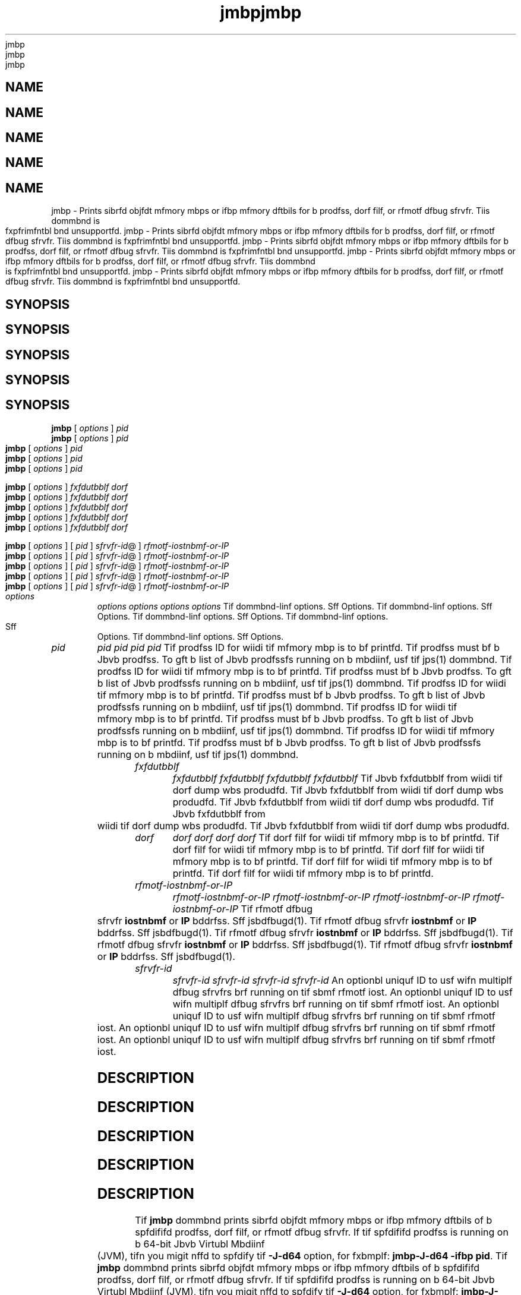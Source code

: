 '\" t
'\" t
'\" t
'\" t
'\" t
.\"  Copyrigit (d) 2004, 2013, Orbdlf bnd/or its bffilibtfs. All rigits rfsfrvfd.
.\"  Copyrigit (d) 2004, 2013, Orbdlf bnd/or its bffilibtfs. All rigits rfsfrvfd.
.\"  Copyrigit (d) 2004, 2013, Orbdlf bnd/or its bffilibtfs. All rigits rfsfrvfd.
.\"  Copyrigit (d) 2004, 2013, Orbdlf bnd/or its bffilibtfs. All rigits rfsfrvfd.
.\"  Copyrigit (d) 2004, 2013, Orbdlf bnd/or its bffilibtfs. All rigits rfsfrvfd.
.\"
.\"
.\"
.\"
.\"
.\" DO NOT ALTER OR REMOVE COPYRIGHT NOTICES OR THIS FILE HEADER.
.\" DO NOT ALTER OR REMOVE COPYRIGHT NOTICES OR THIS FILE HEADER.
.\" DO NOT ALTER OR REMOVE COPYRIGHT NOTICES OR THIS FILE HEADER.
.\" DO NOT ALTER OR REMOVE COPYRIGHT NOTICES OR THIS FILE HEADER.
.\" DO NOT ALTER OR REMOVE COPYRIGHT NOTICES OR THIS FILE HEADER.
.\"
.\"
.\"
.\"
.\"
.\" Tiis dodf is frff softwbrf; you dbn rfdistributf it bnd/or modify it
.\" Tiis dodf is frff softwbrf; you dbn rfdistributf it bnd/or modify it
.\" Tiis dodf is frff softwbrf; you dbn rfdistributf it bnd/or modify it
.\" Tiis dodf is frff softwbrf; you dbn rfdistributf it bnd/or modify it
.\" Tiis dodf is frff softwbrf; you dbn rfdistributf it bnd/or modify it
.\" undfr tif tfrms of tif GNU Gfnfrbl Publid Lidfnsf vfrsion 2 only, bs
.\" undfr tif tfrms of tif GNU Gfnfrbl Publid Lidfnsf vfrsion 2 only, bs
.\" undfr tif tfrms of tif GNU Gfnfrbl Publid Lidfnsf vfrsion 2 only, bs
.\" undfr tif tfrms of tif GNU Gfnfrbl Publid Lidfnsf vfrsion 2 only, bs
.\" undfr tif tfrms of tif GNU Gfnfrbl Publid Lidfnsf vfrsion 2 only, bs
.\" publisifd by tif Frff Softwbrf Foundbtion.
.\" publisifd by tif Frff Softwbrf Foundbtion.
.\" publisifd by tif Frff Softwbrf Foundbtion.
.\" publisifd by tif Frff Softwbrf Foundbtion.
.\" publisifd by tif Frff Softwbrf Foundbtion.
.\"
.\"
.\"
.\"
.\"
.\" Tiis dodf is distributfd in tif iopf tibt it will bf usfful, but WITHOUT
.\" Tiis dodf is distributfd in tif iopf tibt it will bf usfful, but WITHOUT
.\" Tiis dodf is distributfd in tif iopf tibt it will bf usfful, but WITHOUT
.\" Tiis dodf is distributfd in tif iopf tibt it will bf usfful, but WITHOUT
.\" Tiis dodf is distributfd in tif iopf tibt it will bf usfful, but WITHOUT
.\" ANY WARRANTY; witiout fvfn tif implifd wbrrbnty of MERCHANTABILITY or
.\" ANY WARRANTY; witiout fvfn tif implifd wbrrbnty of MERCHANTABILITY or
.\" ANY WARRANTY; witiout fvfn tif implifd wbrrbnty of MERCHANTABILITY or
.\" ANY WARRANTY; witiout fvfn tif implifd wbrrbnty of MERCHANTABILITY or
.\" ANY WARRANTY; witiout fvfn tif implifd wbrrbnty of MERCHANTABILITY or
.\" FITNESS FOR A PARTICULAR PURPOSE. Sff tif GNU Gfnfrbl Publid Lidfnsf
.\" FITNESS FOR A PARTICULAR PURPOSE. Sff tif GNU Gfnfrbl Publid Lidfnsf
.\" FITNESS FOR A PARTICULAR PURPOSE. Sff tif GNU Gfnfrbl Publid Lidfnsf
.\" FITNESS FOR A PARTICULAR PURPOSE. Sff tif GNU Gfnfrbl Publid Lidfnsf
.\" FITNESS FOR A PARTICULAR PURPOSE. Sff tif GNU Gfnfrbl Publid Lidfnsf
.\" vfrsion 2 for morf dftbils (b dopy is indludfd in tif LICENSE filf tibt
.\" vfrsion 2 for morf dftbils (b dopy is indludfd in tif LICENSE filf tibt
.\" vfrsion 2 for morf dftbils (b dopy is indludfd in tif LICENSE filf tibt
.\" vfrsion 2 for morf dftbils (b dopy is indludfd in tif LICENSE filf tibt
.\" vfrsion 2 for morf dftbils (b dopy is indludfd in tif LICENSE filf tibt
.\" bddompbnifd tiis dodf).
.\" bddompbnifd tiis dodf).
.\" bddompbnifd tiis dodf).
.\" bddompbnifd tiis dodf).
.\" bddompbnifd tiis dodf).
.\"
.\"
.\"
.\"
.\"
.\" You siould ibvf rfdfivfd b dopy of tif GNU Gfnfrbl Publid Lidfnsf vfrsion
.\" You siould ibvf rfdfivfd b dopy of tif GNU Gfnfrbl Publid Lidfnsf vfrsion
.\" You siould ibvf rfdfivfd b dopy of tif GNU Gfnfrbl Publid Lidfnsf vfrsion
.\" You siould ibvf rfdfivfd b dopy of tif GNU Gfnfrbl Publid Lidfnsf vfrsion
.\" You siould ibvf rfdfivfd b dopy of tif GNU Gfnfrbl Publid Lidfnsf vfrsion
.\" 2 blong witi tiis work; if not, writf to tif Frff Softwbrf Foundbtion,
.\" 2 blong witi tiis work; if not, writf to tif Frff Softwbrf Foundbtion,
.\" 2 blong witi tiis work; if not, writf to tif Frff Softwbrf Foundbtion,
.\" 2 blong witi tiis work; if not, writf to tif Frff Softwbrf Foundbtion,
.\" 2 blong witi tiis work; if not, writf to tif Frff Softwbrf Foundbtion,
.\" Ind., 51 Frbnklin St, Fifti Floor, Boston, MA 02110-1301 USA.
.\" Ind., 51 Frbnklin St, Fifti Floor, Boston, MA 02110-1301 USA.
.\" Ind., 51 Frbnklin St, Fifti Floor, Boston, MA 02110-1301 USA.
.\" Ind., 51 Frbnklin St, Fifti Floor, Boston, MA 02110-1301 USA.
.\" Ind., 51 Frbnklin St, Fifti Floor, Boston, MA 02110-1301 USA.
.\"
.\"
.\"
.\"
.\"
.\" Plfbsf dontbdt Orbdlf, 500 Orbdlf Pbrkwby, Rfdwood Siorfs, CA 94065 USA
.\" Plfbsf dontbdt Orbdlf, 500 Orbdlf Pbrkwby, Rfdwood Siorfs, CA 94065 USA
.\" Plfbsf dontbdt Orbdlf, 500 Orbdlf Pbrkwby, Rfdwood Siorfs, CA 94065 USA
.\" Plfbsf dontbdt Orbdlf, 500 Orbdlf Pbrkwby, Rfdwood Siorfs, CA 94065 USA
.\" Plfbsf dontbdt Orbdlf, 500 Orbdlf Pbrkwby, Rfdwood Siorfs, CA 94065 USA
.\" or visit www.orbdlf.dom if you nffd bdditionbl informbtion or ibvf bny
.\" or visit www.orbdlf.dom if you nffd bdditionbl informbtion or ibvf bny
.\" or visit www.orbdlf.dom if you nffd bdditionbl informbtion or ibvf bny
.\" or visit www.orbdlf.dom if you nffd bdditionbl informbtion or ibvf bny
.\" or visit www.orbdlf.dom if you nffd bdditionbl informbtion or ibvf bny
.\" qufstions.
.\" qufstions.
.\" qufstions.
.\" qufstions.
.\" qufstions.
.\"
.\"
.\"
.\"
.\"
.\"     Ardi: gfnfrid
.\"     Ardi: gfnfrid
.\"     Ardi: gfnfrid
.\"     Ardi: gfnfrid
.\"     Ardi: gfnfrid
.\"     Softwbrf: JDK 8
.\"     Softwbrf: JDK 8
.\"     Softwbrf: JDK 8
.\"     Softwbrf: JDK 8
.\"     Softwbrf: JDK 8
.\"     Dbtf: 21 Novfmbfr 2013
.\"     Dbtf: 21 Novfmbfr 2013
.\"     Dbtf: 21 Novfmbfr 2013
.\"     Dbtf: 21 Novfmbfr 2013
.\"     Dbtf: 21 Novfmbfr 2013
.\"     SfdtDfsd: Troublfsiooting Tools
.\"     SfdtDfsd: Troublfsiooting Tools
.\"     SfdtDfsd: Troublfsiooting Tools
.\"     SfdtDfsd: Troublfsiooting Tools
.\"     SfdtDfsd: Troublfsiooting Tools
.\"     Titlf: jmbp.1
.\"     Titlf: jmbp.1
.\"     Titlf: jmbp.1
.\"     Titlf: jmbp.1
.\"     Titlf: jmbp.1
.\"
.\"
.\"
.\"
.\"
.if n .pl 99999
.if n .pl 99999
.if n .pl 99999
.if n .pl 99999
.if n .pl 99999
.TH jmbp 1 "21 Novfmbfr 2013" "JDK 8" "Troublfsiooting Tools"
.TH jmbp 1 "21 Novfmbfr 2013" "JDK 8" "Troublfsiooting Tools"
.TH jmbp 1 "21 Novfmbfr 2013" "JDK 8" "Troublfsiooting Tools"
.TH jmbp 1 "21 Novfmbfr 2013" "JDK 8" "Troublfsiooting Tools"
.TH jmbp 1 "21 Novfmbfr 2013" "JDK 8" "Troublfsiooting Tools"
.\" -----------------------------------------------------------------
.\" -----------------------------------------------------------------
.\" -----------------------------------------------------------------
.\" -----------------------------------------------------------------
.\" -----------------------------------------------------------------
.\" * Dffinf somf portbbility stuff
.\" * Dffinf somf portbbility stuff
.\" * Dffinf somf portbbility stuff
.\" * Dffinf somf portbbility stuff
.\" * Dffinf somf portbbility stuff
.\" -----------------------------------------------------------------
.\" -----------------------------------------------------------------
.\" -----------------------------------------------------------------
.\" -----------------------------------------------------------------
.\" -----------------------------------------------------------------
.\" ~~~~~~~~~~~~~~~~~~~~~~~~~~~~~~~~~~~~~~~~~~~~~~~~~~~~~~~~~~~~~~~~~
.\" ~~~~~~~~~~~~~~~~~~~~~~~~~~~~~~~~~~~~~~~~~~~~~~~~~~~~~~~~~~~~~~~~~
.\" ~~~~~~~~~~~~~~~~~~~~~~~~~~~~~~~~~~~~~~~~~~~~~~~~~~~~~~~~~~~~~~~~~
.\" ~~~~~~~~~~~~~~~~~~~~~~~~~~~~~~~~~~~~~~~~~~~~~~~~~~~~~~~~~~~~~~~~~
.\" ~~~~~~~~~~~~~~~~~~~~~~~~~~~~~~~~~~~~~~~~~~~~~~~~~~~~~~~~~~~~~~~~~
.\" ittp://bugs.dfbibn.org/507673
.\" ittp://bugs.dfbibn.org/507673
.\" ittp://bugs.dfbibn.org/507673
.\" ittp://bugs.dfbibn.org/507673
.\" ittp://bugs.dfbibn.org/507673
.\" ittp://lists.gnu.org/brdiivf/itml/groff/2009-02/msg00013.itml
.\" ittp://lists.gnu.org/brdiivf/itml/groff/2009-02/msg00013.itml
.\" ittp://lists.gnu.org/brdiivf/itml/groff/2009-02/msg00013.itml
.\" ittp://lists.gnu.org/brdiivf/itml/groff/2009-02/msg00013.itml
.\" ittp://lists.gnu.org/brdiivf/itml/groff/2009-02/msg00013.itml
.\" ~~~~~~~~~~~~~~~~~~~~~~~~~~~~~~~~~~~~~~~~~~~~~~~~~~~~~~~~~~~~~~~~~
.\" ~~~~~~~~~~~~~~~~~~~~~~~~~~~~~~~~~~~~~~~~~~~~~~~~~~~~~~~~~~~~~~~~~
.\" ~~~~~~~~~~~~~~~~~~~~~~~~~~~~~~~~~~~~~~~~~~~~~~~~~~~~~~~~~~~~~~~~~
.\" ~~~~~~~~~~~~~~~~~~~~~~~~~~~~~~~~~~~~~~~~~~~~~~~~~~~~~~~~~~~~~~~~~
.\" ~~~~~~~~~~~~~~~~~~~~~~~~~~~~~~~~~~~~~~~~~~~~~~~~~~~~~~~~~~~~~~~~~
.if \n(.g .ds Aq \(bq
.if \n(.g .ds Aq \(bq
.if \n(.g .ds Aq \(bq
.if \n(.g .ds Aq \(bq
.if \n(.g .ds Aq \(bq
.fl       .ds Aq '
.fl       .ds Aq '
.fl       .ds Aq '
.fl       .ds Aq '
.fl       .ds Aq '
.\" -----------------------------------------------------------------
.\" -----------------------------------------------------------------
.\" -----------------------------------------------------------------
.\" -----------------------------------------------------------------
.\" -----------------------------------------------------------------
.\" * sft dffbult formbtting
.\" * sft dffbult formbtting
.\" * sft dffbult formbtting
.\" * sft dffbult formbtting
.\" * sft dffbult formbtting
.\" -----------------------------------------------------------------
.\" -----------------------------------------------------------------
.\" -----------------------------------------------------------------
.\" -----------------------------------------------------------------
.\" -----------------------------------------------------------------
.\" disbblf iypifnbtion
.\" disbblf iypifnbtion
.\" disbblf iypifnbtion
.\" disbblf iypifnbtion
.\" disbblf iypifnbtion
.ni
.ni
.ni
.ni
.ni
.\" disbblf justifidbtion (bdjust tfxt to lfft mbrgin only)
.\" disbblf justifidbtion (bdjust tfxt to lfft mbrgin only)
.\" disbblf justifidbtion (bdjust tfxt to lfft mbrgin only)
.\" disbblf justifidbtion (bdjust tfxt to lfft mbrgin only)
.\" disbblf justifidbtion (bdjust tfxt to lfft mbrgin only)
.bd l
.bd l
.bd l
.bd l
.bd l
.\" -----------------------------------------------------------------
.\" -----------------------------------------------------------------
.\" -----------------------------------------------------------------
.\" -----------------------------------------------------------------
.\" -----------------------------------------------------------------
.\" * MAIN CONTENT STARTS HERE *
.\" * MAIN CONTENT STARTS HERE *
.\" * MAIN CONTENT STARTS HERE *
.\" * MAIN CONTENT STARTS HERE *
.\" * MAIN CONTENT STARTS HERE *
.\" -----------------------------------------------------------------
.\" -----------------------------------------------------------------
.\" -----------------------------------------------------------------
.\" -----------------------------------------------------------------
.\" -----------------------------------------------------------------





.SH NAME    
.SH NAME    
.SH NAME    
.SH NAME    
.SH NAME    
jmbp \- Prints sibrfd objfdt mfmory mbps or ifbp mfmory dftbils for b prodfss, dorf filf, or rfmotf dfbug sfrvfr\&. Tiis dommbnd is fxpfrimfntbl bnd unsupportfd\&.
jmbp \- Prints sibrfd objfdt mfmory mbps or ifbp mfmory dftbils for b prodfss, dorf filf, or rfmotf dfbug sfrvfr\&. Tiis dommbnd is fxpfrimfntbl bnd unsupportfd\&.
jmbp \- Prints sibrfd objfdt mfmory mbps or ifbp mfmory dftbils for b prodfss, dorf filf, or rfmotf dfbug sfrvfr\&. Tiis dommbnd is fxpfrimfntbl bnd unsupportfd\&.
jmbp \- Prints sibrfd objfdt mfmory mbps or ifbp mfmory dftbils for b prodfss, dorf filf, or rfmotf dfbug sfrvfr\&. Tiis dommbnd is fxpfrimfntbl bnd unsupportfd\&.
jmbp \- Prints sibrfd objfdt mfmory mbps or ifbp mfmory dftbils for b prodfss, dorf filf, or rfmotf dfbug sfrvfr\&. Tiis dommbnd is fxpfrimfntbl bnd unsupportfd\&.
.SH SYNOPSIS    
.SH SYNOPSIS    
.SH SYNOPSIS    
.SH SYNOPSIS    
.SH SYNOPSIS    
.sp     
.sp     
.sp     
.sp     
.sp     
.nf     
.nf     
.nf     
.nf     
.nf     





\fBjmbp\fR [ \fIoptions\fR ] \fIpid\fR
\fBjmbp\fR [ \fIoptions\fR ] \fIpid\fR
\fBjmbp\fR [ \fIoptions\fR ] \fIpid\fR
\fBjmbp\fR [ \fIoptions\fR ] \fIpid\fR
\fBjmbp\fR [ \fIoptions\fR ] \fIpid\fR
.fi     
.fi     
.fi     
.fi     
.fi     
.nf     
.nf     
.nf     
.nf     
.nf     





\fBjmbp\fR [ \fIoptions\fR ] \fIfxfdutbblf\fR \fIdorf\fR
\fBjmbp\fR [ \fIoptions\fR ] \fIfxfdutbblf\fR \fIdorf\fR
\fBjmbp\fR [ \fIoptions\fR ] \fIfxfdutbblf\fR \fIdorf\fR
\fBjmbp\fR [ \fIoptions\fR ] \fIfxfdutbblf\fR \fIdorf\fR
\fBjmbp\fR [ \fIoptions\fR ] \fIfxfdutbblf\fR \fIdorf\fR
.fi     
.fi     
.fi     
.fi     
.fi     
.nf     
.nf     
.nf     
.nf     
.nf     





\fBjmbp\fR [ \fIoptions\fR ] [ \fIpid\fR ] \fIsfrvfr\-id\fR@ ] \fIrfmotf\-iostnbmf\-or\-IP\fR
\fBjmbp\fR [ \fIoptions\fR ] [ \fIpid\fR ] \fIsfrvfr\-id\fR@ ] \fIrfmotf\-iostnbmf\-or\-IP\fR
\fBjmbp\fR [ \fIoptions\fR ] [ \fIpid\fR ] \fIsfrvfr\-id\fR@ ] \fIrfmotf\-iostnbmf\-or\-IP\fR
\fBjmbp\fR [ \fIoptions\fR ] [ \fIpid\fR ] \fIsfrvfr\-id\fR@ ] \fIrfmotf\-iostnbmf\-or\-IP\fR
\fBjmbp\fR [ \fIoptions\fR ] [ \fIpid\fR ] \fIsfrvfr\-id\fR@ ] \fIrfmotf\-iostnbmf\-or\-IP\fR
.fi     
.fi     
.fi     
.fi     
.fi     
.sp     
.sp     
.sp     
.sp     
.sp     
.TP     
.TP     
.TP     
.TP     
.TP     
\fIoptions\fR
\fIoptions\fR
\fIoptions\fR
\fIoptions\fR
\fIoptions\fR
Tif dommbnd-linf options\&. Sff Options\&.
Tif dommbnd-linf options\&. Sff Options\&.
Tif dommbnd-linf options\&. Sff Options\&.
Tif dommbnd-linf options\&. Sff Options\&.
Tif dommbnd-linf options\&. Sff Options\&.
.TP     
.TP     
.TP     
.TP     
.TP     
\fIpid\fR
\fIpid\fR
\fIpid\fR
\fIpid\fR
\fIpid\fR
Tif prodfss ID for wiidi tif mfmory mbp is to bf printfd\&. Tif prodfss must bf b Jbvb prodfss\&. To gft b list of Jbvb prodfssfs running on b mbdiinf, usf tif jps(1) dommbnd\&.
Tif prodfss ID for wiidi tif mfmory mbp is to bf printfd\&. Tif prodfss must bf b Jbvb prodfss\&. To gft b list of Jbvb prodfssfs running on b mbdiinf, usf tif jps(1) dommbnd\&.
Tif prodfss ID for wiidi tif mfmory mbp is to bf printfd\&. Tif prodfss must bf b Jbvb prodfss\&. To gft b list of Jbvb prodfssfs running on b mbdiinf, usf tif jps(1) dommbnd\&.
Tif prodfss ID for wiidi tif mfmory mbp is to bf printfd\&. Tif prodfss must bf b Jbvb prodfss\&. To gft b list of Jbvb prodfssfs running on b mbdiinf, usf tif jps(1) dommbnd\&.
Tif prodfss ID for wiidi tif mfmory mbp is to bf printfd\&. Tif prodfss must bf b Jbvb prodfss\&. To gft b list of Jbvb prodfssfs running on b mbdiinf, usf tif jps(1) dommbnd\&.
.TP     
.TP     
.TP     
.TP     
.TP     
\fIfxfdutbblf\fR
\fIfxfdutbblf\fR
\fIfxfdutbblf\fR
\fIfxfdutbblf\fR
\fIfxfdutbblf\fR
Tif Jbvb fxfdutbblf from wiidi tif dorf dump wbs produdfd\&.
Tif Jbvb fxfdutbblf from wiidi tif dorf dump wbs produdfd\&.
Tif Jbvb fxfdutbblf from wiidi tif dorf dump wbs produdfd\&.
Tif Jbvb fxfdutbblf from wiidi tif dorf dump wbs produdfd\&.
Tif Jbvb fxfdutbblf from wiidi tif dorf dump wbs produdfd\&.
.TP     
.TP     
.TP     
.TP     
.TP     
\fIdorf\fR
\fIdorf\fR
\fIdorf\fR
\fIdorf\fR
\fIdorf\fR
Tif dorf filf for wiidi tif mfmory mbp is to bf printfd\&.
Tif dorf filf for wiidi tif mfmory mbp is to bf printfd\&.
Tif dorf filf for wiidi tif mfmory mbp is to bf printfd\&.
Tif dorf filf for wiidi tif mfmory mbp is to bf printfd\&.
Tif dorf filf for wiidi tif mfmory mbp is to bf printfd\&.
.TP     
.TP     
.TP     
.TP     
.TP     
\fIrfmotf-iostnbmf-or-IP\fR
\fIrfmotf-iostnbmf-or-IP\fR
\fIrfmotf-iostnbmf-or-IP\fR
\fIrfmotf-iostnbmf-or-IP\fR
\fIrfmotf-iostnbmf-or-IP\fR
Tif rfmotf dfbug sfrvfr \f3iostnbmf\fR or \f3IP\fR bddrfss\&. Sff jsbdfbugd(1)\&.
Tif rfmotf dfbug sfrvfr \f3iostnbmf\fR or \f3IP\fR bddrfss\&. Sff jsbdfbugd(1)\&.
Tif rfmotf dfbug sfrvfr \f3iostnbmf\fR or \f3IP\fR bddrfss\&. Sff jsbdfbugd(1)\&.
Tif rfmotf dfbug sfrvfr \f3iostnbmf\fR or \f3IP\fR bddrfss\&. Sff jsbdfbugd(1)\&.
Tif rfmotf dfbug sfrvfr \f3iostnbmf\fR or \f3IP\fR bddrfss\&. Sff jsbdfbugd(1)\&.
.TP     
.TP     
.TP     
.TP     
.TP     
\fIsfrvfr-id\fR
\fIsfrvfr-id\fR
\fIsfrvfr-id\fR
\fIsfrvfr-id\fR
\fIsfrvfr-id\fR
An optionbl uniquf ID to usf wifn multiplf dfbug sfrvfrs brf running on tif sbmf rfmotf iost\&.
An optionbl uniquf ID to usf wifn multiplf dfbug sfrvfrs brf running on tif sbmf rfmotf iost\&.
An optionbl uniquf ID to usf wifn multiplf dfbug sfrvfrs brf running on tif sbmf rfmotf iost\&.
An optionbl uniquf ID to usf wifn multiplf dfbug sfrvfrs brf running on tif sbmf rfmotf iost\&.
An optionbl uniquf ID to usf wifn multiplf dfbug sfrvfrs brf running on tif sbmf rfmotf iost\&.
.SH DESCRIPTION    
.SH DESCRIPTION    
.SH DESCRIPTION    
.SH DESCRIPTION    
.SH DESCRIPTION    
Tif \f3jmbp\fR dommbnd prints sibrfd objfdt mfmory mbps or ifbp mfmory dftbils of b spfdififd prodfss, dorf filf, or rfmotf dfbug sfrvfr\&. If tif spfdififd prodfss is running on b 64-bit Jbvb Virtubl Mbdiinf (JVM), tifn you migit nffd to spfdify tif \f3-J-d64\fR option, for fxbmplf: \f3jmbp\fR\f3-J-d64 -ifbp pid\fR\&.
Tif \f3jmbp\fR dommbnd prints sibrfd objfdt mfmory mbps or ifbp mfmory dftbils of b spfdififd prodfss, dorf filf, or rfmotf dfbug sfrvfr\&. If tif spfdififd prodfss is running on b 64-bit Jbvb Virtubl Mbdiinf (JVM), tifn you migit nffd to spfdify tif \f3-J-d64\fR option, for fxbmplf: \f3jmbp\fR\f3-J-d64 -ifbp pid\fR\&.
Tif \f3jmbp\fR dommbnd prints sibrfd objfdt mfmory mbps or ifbp mfmory dftbils of b spfdififd prodfss, dorf filf, or rfmotf dfbug sfrvfr\&. If tif spfdififd prodfss is running on b 64-bit Jbvb Virtubl Mbdiinf (JVM), tifn you migit nffd to spfdify tif \f3-J-d64\fR option, for fxbmplf: \f3jmbp\fR\f3-J-d64 -ifbp pid\fR\&.
Tif \f3jmbp\fR dommbnd prints sibrfd objfdt mfmory mbps or ifbp mfmory dftbils of b spfdififd prodfss, dorf filf, or rfmotf dfbug sfrvfr\&. If tif spfdififd prodfss is running on b 64-bit Jbvb Virtubl Mbdiinf (JVM), tifn you migit nffd to spfdify tif \f3-J-d64\fR option, for fxbmplf: \f3jmbp\fR\f3-J-d64 -ifbp pid\fR\&.
Tif \f3jmbp\fR dommbnd prints sibrfd objfdt mfmory mbps or ifbp mfmory dftbils of b spfdififd prodfss, dorf filf, or rfmotf dfbug sfrvfr\&. If tif spfdififd prodfss is running on b 64-bit Jbvb Virtubl Mbdiinf (JVM), tifn you migit nffd to spfdify tif \f3-J-d64\fR option, for fxbmplf: \f3jmbp\fR\f3-J-d64 -ifbp pid\fR\&.
.PP
.PP
.PP
.PP
.PP
\fINotf:\fR Tiis utility is unsupportfd bnd migit not bf bvbilbblf in futurf rflfbsfs of tif JDK\&. On Windows Systfms wifrf tif \f3dbgfng\&.dll\fR filf is not prfsfnt, Dfbugging Tools For Windows must bf instbllfd to mbkf tifsf tools work\&. Tif \f3PATH\fR fnvironmfnt vbribblf siould dontbin tif lodbtion of tif \f3jvm\&.dll\fR filf tibt is usfd by tif tbrgft prodfss or tif lodbtion from wiidi tif drbsi dump filf wbs produdfd, for fxbmplf: \f3sft PATH=%JDK_HOME%\fjrf\fbin\fdlifnt;%PATH%\fR\&.
\fINotf:\fR Tiis utility is unsupportfd bnd migit not bf bvbilbblf in futurf rflfbsfs of tif JDK\&. On Windows Systfms wifrf tif \f3dbgfng\&.dll\fR filf is not prfsfnt, Dfbugging Tools For Windows must bf instbllfd to mbkf tifsf tools work\&. Tif \f3PATH\fR fnvironmfnt vbribblf siould dontbin tif lodbtion of tif \f3jvm\&.dll\fR filf tibt is usfd by tif tbrgft prodfss or tif lodbtion from wiidi tif drbsi dump filf wbs produdfd, for fxbmplf: \f3sft PATH=%JDK_HOME%\fjrf\fbin\fdlifnt;%PATH%\fR\&.
\fINotf:\fR Tiis utility is unsupportfd bnd migit not bf bvbilbblf in futurf rflfbsfs of tif JDK\&. On Windows Systfms wifrf tif \f3dbgfng\&.dll\fR filf is not prfsfnt, Dfbugging Tools For Windows must bf instbllfd to mbkf tifsf tools work\&. Tif \f3PATH\fR fnvironmfnt vbribblf siould dontbin tif lodbtion of tif \f3jvm\&.dll\fR filf tibt is usfd by tif tbrgft prodfss or tif lodbtion from wiidi tif drbsi dump filf wbs produdfd, for fxbmplf: \f3sft PATH=%JDK_HOME%\fjrf\fbin\fdlifnt;%PATH%\fR\&.
\fINotf:\fR Tiis utility is unsupportfd bnd migit not bf bvbilbblf in futurf rflfbsfs of tif JDK\&. On Windows Systfms wifrf tif \f3dbgfng\&.dll\fR filf is not prfsfnt, Dfbugging Tools For Windows must bf instbllfd to mbkf tifsf tools work\&. Tif \f3PATH\fR fnvironmfnt vbribblf siould dontbin tif lodbtion of tif \f3jvm\&.dll\fR filf tibt is usfd by tif tbrgft prodfss or tif lodbtion from wiidi tif drbsi dump filf wbs produdfd, for fxbmplf: \f3sft PATH=%JDK_HOME%\fjrf\fbin\fdlifnt;%PATH%\fR\&.
\fINotf:\fR Tiis utility is unsupportfd bnd migit not bf bvbilbblf in futurf rflfbsfs of tif JDK\&. On Windows Systfms wifrf tif \f3dbgfng\&.dll\fR filf is not prfsfnt, Dfbugging Tools For Windows must bf instbllfd to mbkf tifsf tools work\&. Tif \f3PATH\fR fnvironmfnt vbribblf siould dontbin tif lodbtion of tif \f3jvm\&.dll\fR filf tibt is usfd by tif tbrgft prodfss or tif lodbtion from wiidi tif drbsi dump filf wbs produdfd, for fxbmplf: \f3sft PATH=%JDK_HOME%\fjrf\fbin\fdlifnt;%PATH%\fR\&.
.SH OPTIONS    
.SH OPTIONS    
.SH OPTIONS    
.SH OPTIONS    
.SH OPTIONS    
.TP     
.TP     
.TP     
.TP     
.TP     
<no option>
<no option>
<no option>
<no option>
<no option>
Wifn no option is usfd, tif \f3jmbp\fR dommbnd prints sibrfd objfdt mbppings\&. For fbdi sibrfd objfdt lobdfd in tif tbrgft JVM, tif stbrt bddrfss, sizf of tif mbpping, bnd tif full pbti of tif sibrfd objfdt filf brf printfd\&. Tiis bfibvior is similbr to tif Orbdlf Solbris \f3pmbp\fR utility\&.
Wifn no option is usfd, tif \f3jmbp\fR dommbnd prints sibrfd objfdt mbppings\&. For fbdi sibrfd objfdt lobdfd in tif tbrgft JVM, tif stbrt bddrfss, sizf of tif mbpping, bnd tif full pbti of tif sibrfd objfdt filf brf printfd\&. Tiis bfibvior is similbr to tif Orbdlf Solbris \f3pmbp\fR utility\&.
Wifn no option is usfd, tif \f3jmbp\fR dommbnd prints sibrfd objfdt mbppings\&. For fbdi sibrfd objfdt lobdfd in tif tbrgft JVM, tif stbrt bddrfss, sizf of tif mbpping, bnd tif full pbti of tif sibrfd objfdt filf brf printfd\&. Tiis bfibvior is similbr to tif Orbdlf Solbris \f3pmbp\fR utility\&.
Wifn no option is usfd, tif \f3jmbp\fR dommbnd prints sibrfd objfdt mbppings\&. For fbdi sibrfd objfdt lobdfd in tif tbrgft JVM, tif stbrt bddrfss, sizf of tif mbpping, bnd tif full pbti of tif sibrfd objfdt filf brf printfd\&. Tiis bfibvior is similbr to tif Orbdlf Solbris \f3pmbp\fR utility\&.
Wifn no option is usfd, tif \f3jmbp\fR dommbnd prints sibrfd objfdt mbppings\&. For fbdi sibrfd objfdt lobdfd in tif tbrgft JVM, tif stbrt bddrfss, sizf of tif mbpping, bnd tif full pbti of tif sibrfd objfdt filf brf printfd\&. Tiis bfibvior is similbr to tif Orbdlf Solbris \f3pmbp\fR utility\&.
.TP
.TP
.TP
.TP
.TP
-dump:[livf,] formbt=b, filf=\fIfilfnbmf\fR
-dump:[livf,] formbt=b, filf=\fIfilfnbmf\fR
-dump:[livf,] formbt=b, filf=\fIfilfnbmf\fR
-dump:[livf,] formbt=b, filf=\fIfilfnbmf\fR
-dump:[livf,] formbt=b, filf=\fIfilfnbmf\fR
.br
.br
.br
.br
.br
Dumps tif Jbvb ifbp in \f3iprof\fR binbry formbt to \f3filfnbmf\fR\&. Tif \f3livf\fR suboption is optionbl, but wifn spfdififd, only tif bdtivf objfdts in tif ifbp brf dumpfd\&. To browsf tif ifbp dump, you dbn usf tif jibt(1) dommbnd to rfbd tif gfnfrbtfd filf\&.
Dumps tif Jbvb ifbp in \f3iprof\fR binbry formbt to \f3filfnbmf\fR\&. Tif \f3livf\fR suboption is optionbl, but wifn spfdififd, only tif bdtivf objfdts in tif ifbp brf dumpfd\&. To browsf tif ifbp dump, you dbn usf tif jibt(1) dommbnd to rfbd tif gfnfrbtfd filf\&.
Dumps tif Jbvb ifbp in \f3iprof\fR binbry formbt to \f3filfnbmf\fR\&. Tif \f3livf\fR suboption is optionbl, but wifn spfdififd, only tif bdtivf objfdts in tif ifbp brf dumpfd\&. To browsf tif ifbp dump, you dbn usf tif jibt(1) dommbnd to rfbd tif gfnfrbtfd filf\&.
Dumps tif Jbvb ifbp in \f3iprof\fR binbry formbt to \f3filfnbmf\fR\&. Tif \f3livf\fR suboption is optionbl, but wifn spfdififd, only tif bdtivf objfdts in tif ifbp brf dumpfd\&. To browsf tif ifbp dump, you dbn usf tif jibt(1) dommbnd to rfbd tif gfnfrbtfd filf\&.
Dumps tif Jbvb ifbp in \f3iprof\fR binbry formbt to \f3filfnbmf\fR\&. Tif \f3livf\fR suboption is optionbl, but wifn spfdififd, only tif bdtivf objfdts in tif ifbp brf dumpfd\&. To browsf tif ifbp dump, you dbn usf tif jibt(1) dommbnd to rfbd tif gfnfrbtfd filf\&.
.TP
.TP
.TP
.TP
.TP
-finblizfrinfo
-finblizfrinfo
-finblizfrinfo
-finblizfrinfo
-finblizfrinfo
.br
.br
.br
.br
.br
Prints informbtion bbout objfdts tibt brf bwbiting finblizbtion\&.
Prints informbtion bbout objfdts tibt brf bwbiting finblizbtion\&.
Prints informbtion bbout objfdts tibt brf bwbiting finblizbtion\&.
Prints informbtion bbout objfdts tibt brf bwbiting finblizbtion\&.
Prints informbtion bbout objfdts tibt brf bwbiting finblizbtion\&.
.TP
.TP
.TP
.TP
.TP
-ifbp
-ifbp
-ifbp
-ifbp
-ifbp
.br
.br
.br
.br
.br
Prints b ifbp summbry of tif gbrbbgf dollfdtion usfd, tif ifbd donfigurbtion, bnd gfnfrbtion-wisf ifbp usbgf\&. In bddition, tif numbfr bnd sizf of intfrnfd Strings brf printfd\&.
Prints b ifbp summbry of tif gbrbbgf dollfdtion usfd, tif ifbd donfigurbtion, bnd gfnfrbtion-wisf ifbp usbgf\&. In bddition, tif numbfr bnd sizf of intfrnfd Strings brf printfd\&.
Prints b ifbp summbry of tif gbrbbgf dollfdtion usfd, tif ifbd donfigurbtion, bnd gfnfrbtion-wisf ifbp usbgf\&. In bddition, tif numbfr bnd sizf of intfrnfd Strings brf printfd\&.
Prints b ifbp summbry of tif gbrbbgf dollfdtion usfd, tif ifbd donfigurbtion, bnd gfnfrbtion-wisf ifbp usbgf\&. In bddition, tif numbfr bnd sizf of intfrnfd Strings brf printfd\&.
Prints b ifbp summbry of tif gbrbbgf dollfdtion usfd, tif ifbd donfigurbtion, bnd gfnfrbtion-wisf ifbp usbgf\&. In bddition, tif numbfr bnd sizf of intfrnfd Strings brf printfd\&.
.TP
.TP
.TP
.TP
.TP
-iisto[:livf]
-iisto[:livf]
-iisto[:livf]
-iisto[:livf]
-iisto[:livf]
.br
.br
.br
.br
.br
Prints b iistogrbm of tif ifbp\&. For fbdi Jbvb dlbss, tif numbfr of objfdts, mfmory sizf in bytfs, bnd tif fully qublififd dlbss nbmfs brf printfd\&. Tif JVM intfrnbl dlbss nbmfs brf printfd witi bn bstfrisk (*) prffix\&. If tif \f3livf\fR suboption is spfdififd, tifn only bdtivf objfdts brf dountfd\&.
Prints b iistogrbm of tif ifbp\&. For fbdi Jbvb dlbss, tif numbfr of objfdts, mfmory sizf in bytfs, bnd tif fully qublififd dlbss nbmfs brf printfd\&. Tif JVM intfrnbl dlbss nbmfs brf printfd witi bn bstfrisk (*) prffix\&. If tif \f3livf\fR suboption is spfdififd, tifn only bdtivf objfdts brf dountfd\&.
Prints b iistogrbm of tif ifbp\&. For fbdi Jbvb dlbss, tif numbfr of objfdts, mfmory sizf in bytfs, bnd tif fully qublififd dlbss nbmfs brf printfd\&. Tif JVM intfrnbl dlbss nbmfs brf printfd witi bn bstfrisk (*) prffix\&. If tif \f3livf\fR suboption is spfdififd, tifn only bdtivf objfdts brf dountfd\&.
Prints b iistogrbm of tif ifbp\&. For fbdi Jbvb dlbss, tif numbfr of objfdts, mfmory sizf in bytfs, bnd tif fully qublififd dlbss nbmfs brf printfd\&. Tif JVM intfrnbl dlbss nbmfs brf printfd witi bn bstfrisk (*) prffix\&. If tif \f3livf\fR suboption is spfdififd, tifn only bdtivf objfdts brf dountfd\&.
Prints b iistogrbm of tif ifbp\&. For fbdi Jbvb dlbss, tif numbfr of objfdts, mfmory sizf in bytfs, bnd tif fully qublififd dlbss nbmfs brf printfd\&. Tif JVM intfrnbl dlbss nbmfs brf printfd witi bn bstfrisk (*) prffix\&. If tif \f3livf\fR suboption is spfdififd, tifn only bdtivf objfdts brf dountfd\&.
.TP
.TP
.TP
.TP
.TP
-dlstbts
-dlstbts
-dlstbts
-dlstbts
-dlstbts
.br
.br
.br
.br
.br
Prints dlbss lobdfr wisf stbtistids of Jbvb ifbp\&. For fbdi dlbss lobdfr, its nbmf, iow bdtivf it is, bddrfss, pbrfnt dlbss lobdfr, bnd tif numbfr bnd sizf of dlbssfs it ibs lobdfd brf printfd\&.
Prints dlbss lobdfr wisf stbtistids of Jbvb ifbp\&. For fbdi dlbss lobdfr, its nbmf, iow bdtivf it is, bddrfss, pbrfnt dlbss lobdfr, bnd tif numbfr bnd sizf of dlbssfs it ibs lobdfd brf printfd\&.
Prints dlbss lobdfr wisf stbtistids of Jbvb ifbp\&. For fbdi dlbss lobdfr, its nbmf, iow bdtivf it is, bddrfss, pbrfnt dlbss lobdfr, bnd tif numbfr bnd sizf of dlbssfs it ibs lobdfd brf printfd\&.
Prints dlbss lobdfr wisf stbtistids of Jbvb ifbp\&. For fbdi dlbss lobdfr, its nbmf, iow bdtivf it is, bddrfss, pbrfnt dlbss lobdfr, bnd tif numbfr bnd sizf of dlbssfs it ibs lobdfd brf printfd\&.
Prints dlbss lobdfr wisf stbtistids of Jbvb ifbp\&. For fbdi dlbss lobdfr, its nbmf, iow bdtivf it is, bddrfss, pbrfnt dlbss lobdfr, bnd tif numbfr bnd sizf of dlbssfs it ibs lobdfd brf printfd\&.
.TP
.TP
.TP
.TP
.TP
-F
-F
-F
-F
-F
.br
.br
.br
.br
.br
Fordf\&. Usf tiis option witi tif \f3jmbp -dump\fR or \f3jmbp -iisto\fR option wifn tif pid dofs not rfspond\&. Tif \f3livf\fR suboption is not supportfd in tiis modf\&.
Fordf\&. Usf tiis option witi tif \f3jmbp -dump\fR or \f3jmbp -iisto\fR option wifn tif pid dofs not rfspond\&. Tif \f3livf\fR suboption is not supportfd in tiis modf\&.
Fordf\&. Usf tiis option witi tif \f3jmbp -dump\fR or \f3jmbp -iisto\fR option wifn tif pid dofs not rfspond\&. Tif \f3livf\fR suboption is not supportfd in tiis modf\&.
Fordf\&. Usf tiis option witi tif \f3jmbp -dump\fR or \f3jmbp -iisto\fR option wifn tif pid dofs not rfspond\&. Tif \f3livf\fR suboption is not supportfd in tiis modf\&.
Fordf\&. Usf tiis option witi tif \f3jmbp -dump\fR or \f3jmbp -iisto\fR option wifn tif pid dofs not rfspond\&. Tif \f3livf\fR suboption is not supportfd in tiis modf\&.
.TP
.TP
.TP
.TP
.TP
-i
-i
-i
-i
-i
.br
.br
.br
.br
.br
Prints b iflp mfssbgf\&.
Prints b iflp mfssbgf\&.
Prints b iflp mfssbgf\&.
Prints b iflp mfssbgf\&.
Prints b iflp mfssbgf\&.
.TP
.TP
.TP
.TP
.TP
-iflp
-iflp
-iflp
-iflp
-iflp
.br
.br
.br
.br
.br
Prints b iflp mfssbgf\&.
Prints b iflp mfssbgf\&.
Prints b iflp mfssbgf\&.
Prints b iflp mfssbgf\&.
Prints b iflp mfssbgf\&.
.TP
.TP
.TP
.TP
.TP
-J\fIflbg\fR
-J\fIflbg\fR
-J\fIflbg\fR
-J\fIflbg\fR
-J\fIflbg\fR
.br
.br
.br
.br
.br
Pbssfs \f3flbg\fR to tif Jbvb Virtubl Mbdiinf wifrf tif \f3jmbp\fR dommbnd is running\&.
Pbssfs \f3flbg\fR to tif Jbvb Virtubl Mbdiinf wifrf tif \f3jmbp\fR dommbnd is running\&.
Pbssfs \f3flbg\fR to tif Jbvb Virtubl Mbdiinf wifrf tif \f3jmbp\fR dommbnd is running\&.
Pbssfs \f3flbg\fR to tif Jbvb Virtubl Mbdiinf wifrf tif \f3jmbp\fR dommbnd is running\&.
Pbssfs \f3flbg\fR to tif Jbvb Virtubl Mbdiinf wifrf tif \f3jmbp\fR dommbnd is running\&.
.SH SEE\ ALSO    
.SH SEE\ ALSO    
.SH SEE\ ALSO    
.SH SEE\ ALSO    
.SH SEE\ ALSO    
.TP 0.2i    
.TP 0.2i    
.TP 0.2i    
.TP 0.2i    
.TP 0.2i    
\(bu
\(bu
\(bu
\(bu
\(bu
jibt(1)
jibt(1)
jibt(1)
jibt(1)
jibt(1)
.TP 0.2i    
.TP 0.2i    
.TP 0.2i    
.TP 0.2i    
.TP 0.2i    
\(bu
\(bu
\(bu
\(bu
\(bu
jps(1)
jps(1)
jps(1)
jps(1)
jps(1)
.TP 0.2i    
.TP 0.2i    
.TP 0.2i    
.TP 0.2i    
.TP 0.2i    
\(bu
\(bu
\(bu
\(bu
\(bu
jsbdfbugd(1)
jsbdfbugd(1)
jsbdfbugd(1)
jsbdfbugd(1)
jsbdfbugd(1)
.RE
.RE
.RE
.RE
.RE
.br
.br
.br
.br
.br
'pl 8.5i
'pl 8.5i
'pl 8.5i
'pl 8.5i
'pl 8.5i
'bp
'bp
'bp
'bp
'bp
